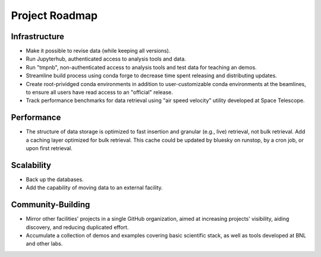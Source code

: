 Project Roadmap
===============

Infrastructure
--------------

* Make it possible to revise data (while keeping all versions).
* Run Jupyterhub, authenticated access to analysis tools and data.
* Run "tmpnb", non-authenticated access to analysis tools and test data for
  teaching an demos.
* Streamline build process using conda forge to decrease time spent releasing
  and distributing updates.
* Create root-prividged conda environments in addition to user-customizable
  conda environments at the beamlines, to ensure all users have read access to
  an "official" release.
* Track performance benchmarks for data retrieval using "air speed velocity"
  utility developed at Space Telescope.

Performance
-----------

* The structure of data storage is optimized to fast insertion and granular
  (e.g., live) retrieval, not bulk retrieval. Add a caching layer optimized for
  bulk retrieval. This cache could be updated by bluesky on runstop, by a cron
  job, or upon first retrieval.

Scalability
-----------

* Back up the databases.
* Add the capability of moving data to an external facility.

Community-Building
------------------

* Mirror other facilities' projects in a single GitHub organization, aimed at
  increasing projects' visibility, aiding discovery, and reducing duplicated
  effort.
* Accumulate a collection of demos and examples covering basic scientific
  stack, as well as tools developed at BNL and other labs.
